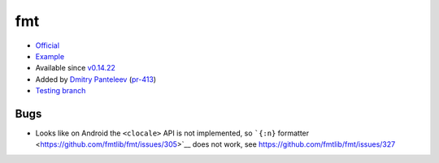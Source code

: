 .. spelling::

    fmt

.. _pkg.fmt:

fmt
===

-  `Official <https://github.com/fmtlib/fmt>`__
-  `Example <https://github.com/ruslo/hunter/blob/develop/examples/fmt/CMakeLists.txt>`__
-  Available since
   `v0.14.22 <https://github.com/ruslo/hunter/releases/tag/v0.14.22>`__
-  Added by `Dmitry Panteleev <https://github.com/dpantele>`__
   (`pr-413 <https://github.com/ruslo/hunter/pull/413>`__)
-  `Testing
   branch <https://github.com/ingenue/hunter/branches/all?utf8=%E2%9C%93&query=fmt>`__

.. code-block::cmake

    hunter_add_package(fmt)

    find_package(fmt CONFIG REQUIRED)

    # or fmt-header-only
    target_link_libraries(... fmt) 

Bugs
~~~~

-  Looks like on Android the ``<clocale>`` API is not implemented, so
   ```{:n}`` formatter <https://github.com/fmtlib/fmt/issues/305>`__
   does not work, see https://github.com/fmtlib/fmt/issues/327
